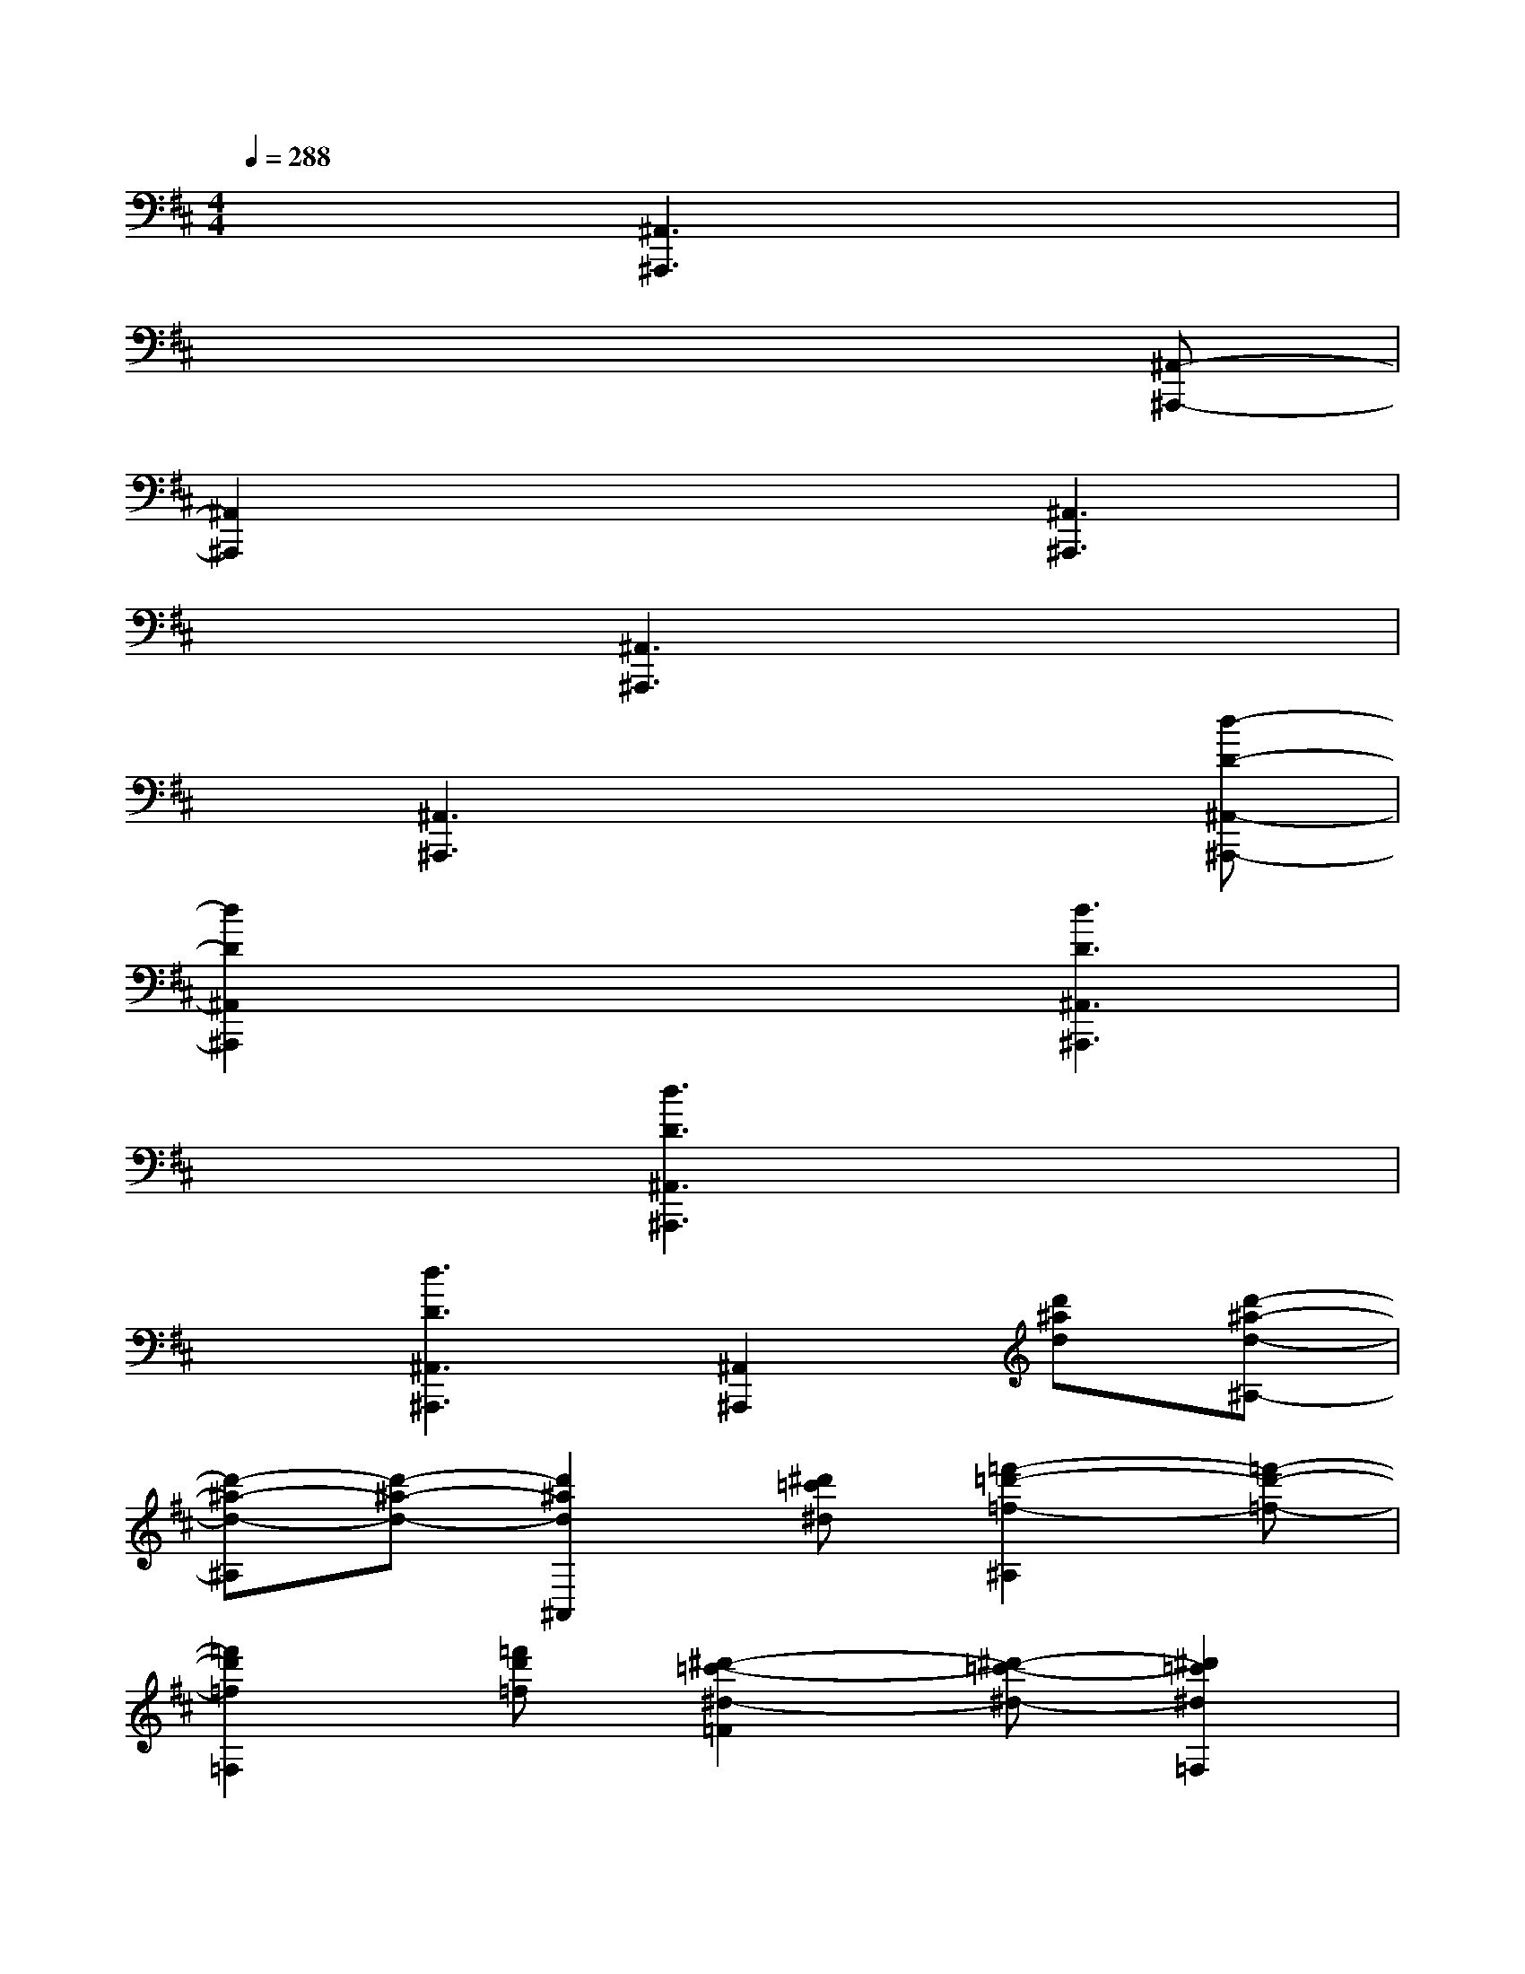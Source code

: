 X:1
T:
M:4/4
L:1/8
Q:1/4=288
K:D%2sharps
V:1
x3[^A,,3^A,,,3]x2|
x6x[^A,,-^A,,,-]|
[^A,,2^A,,,2]x3[^A,,3^A,,,3]|
x3[^A,,3^A,,,3]x2|
x[^A,,3^A,,,3]x3[d-D-^A,,-^A,,,-]|
[d2D2^A,,2^A,,,2]x3[d3D3^A,,3^A,,,3]|
x3[d3D3^A,,3^A,,,3]x2|
x[d3D3^A,,3^A,,,3][^A,,2^A,,,2][d'^ad][d'-^a-d-^A,-]|
[d'-^a-d-^A,][d'-^a-d-][d'2^a2d2^A,,2][^d'=c'^d][=f'2-=d'2-=f2-^A,2][=f'-d'-=f-]|
[=f'2d'2=f2=F,2][=f'd'=f][^d'2-=c'2-^d2-=F2][^d'-=c'-^d-][^d'2=c'2^d2=F,2]|
[=d'^ad][=c'2-=a2-=c2-=F2][=c'-a-=c-][=c'2a2=c2^A,,2][^ad^A][^a-d-^A-^A,-]|
[^a-d-^A-^A,][^a-d-^A-][^a2d2^A2^A,,2][=c'=f=c][d'2-^a2-d2-^A,2][d'-^a-d-]|
[d'2^a2d2=F,,2][d'^ad][=c'2-=a2-=c2-=F,2][=c'-a-=c-][=c'2a2=c2=F,2]|
[^a=fd][=c'2-=a2-=c2-=F2][=c'-a-=c-][=c'2a2=c2^A,,2][d'^ad][d'-^a-d-^A,-]|
[d'-^a-d-^A,][d'-^a-d-][d'2^a2d2^A,,2][^d'=c'^d][=f'2-=d'2-=f2-^A,2][=f'-d'-=f-]|
[=f'2d'2=f2=F,2][=f'd'=f][^d'2-=c'2-^d2-=A,2][^d'-=c'-^d-=C][^d'2=c'2^d2=F2]
